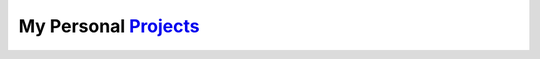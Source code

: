 My Personal `Projects <http://kalua.im/projects/>`__
----------------------------------------------------
